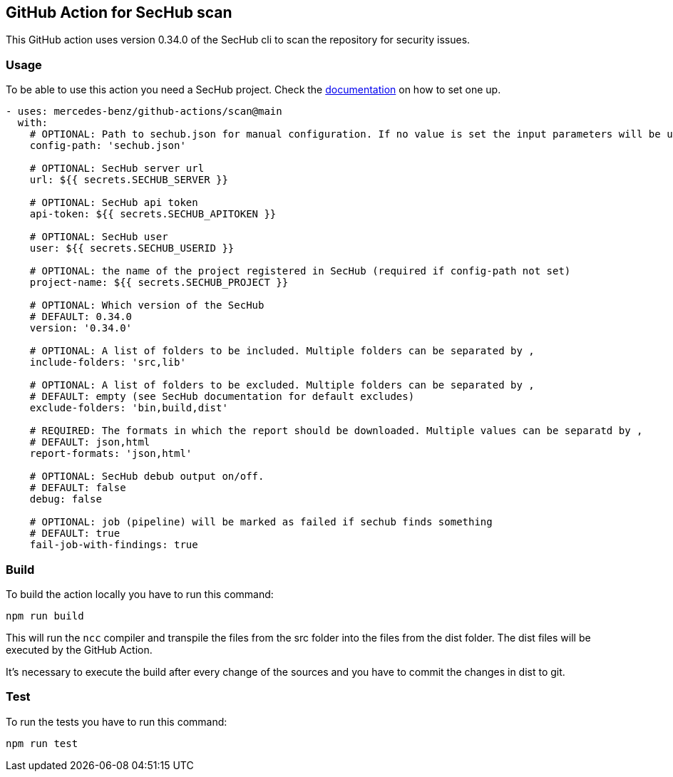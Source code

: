 // SPDX-License-Identifier: MIT

== GitHub Action for SecHub scan

This GitHub action uses version 0.34.0 of the SecHub cli to scan the repository for security issues.


=== Usage

To be able to use this action you need a SecHub project. Check the https://mercedes-benz.github.io/sechub/[documentation] on how to set one up.

```yaml

- uses: mercedes-benz/github-actions/scan@main
  with:
    # OPTIONAL: Path to sechub.json for manual configuration. If no value is set the input parameters will be used to create it for the scan.'
    config-path: 'sechub.json'

    # OPTIONAL: SecHub server url
    url: ${{ secrets.SECHUB_SERVER }}

    # OPTIONAL: SecHub api token
    api-token: ${{ secrets.SECHUB_APITOKEN }}

    # OPTIONAL: SecHub user
    user: ${{ secrets.SECHUB_USERID }}

    # OPTIONAL: the name of the project registered in SecHub (required if config-path not set)
    project-name: ${{ secrets.SECHUB_PROJECT }}

    # OPTIONAL: Which version of the SecHub
    # DEFAULT: 0.34.0
    version: '0.34.0'

    # OPTIONAL: A list of folders to be included. Multiple folders can be separated by ,
    include-folders: 'src,lib'

    # OPTIONAL: A list of folders to be excluded. Multiple folders can be separated by ,
    # DEFAULT: empty (see SecHub documentation for default excludes)
    exclude-folders: 'bin,build,dist'

    # REQUIRED: The formats in which the report should be downloaded. Multiple values can be separatd by ,
    # DEFAULT: json,html
    report-formats: 'json,html'

    # OPTIONAL: SecHub debub output on/off.
    # DEFAULT: false
    debug: false

    # OPTIONAL: job (pipeline) will be marked as failed if sechub finds something
    # DEFAULT: true
    fail-job-with-findings: true
```

=== Build

To build the action locally you have to run this command:

[source,npm]
----
npm run build
----

This will run the `ncc` compiler and transpile the files from the src folder into the files from the dist folder.
The dist files will be executed by the GitHub Action.

It's necessary to execute the build after every change of the sources and you have to commit the changes in dist to git.

=== Test

To run the tests you have to run this command:

[source,npm]
----
npm run test
----
